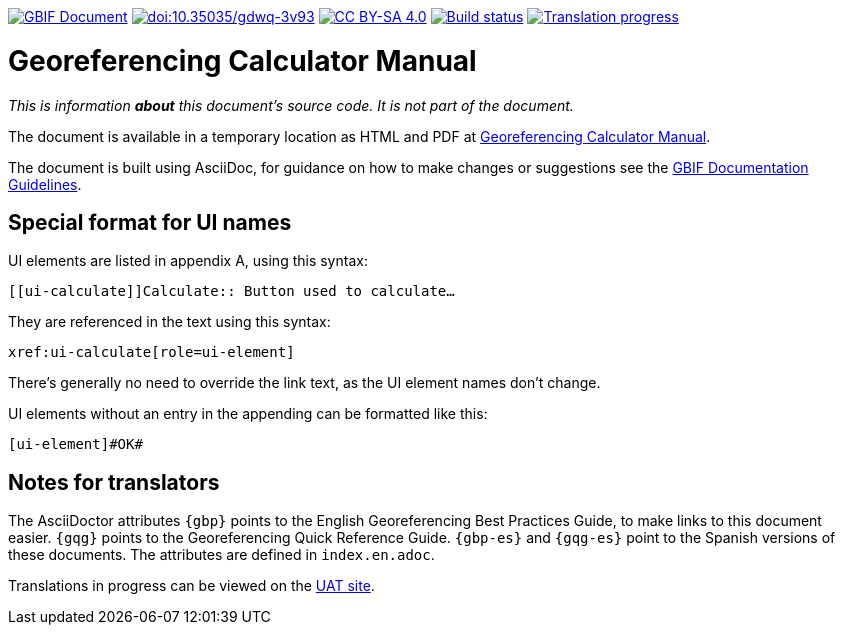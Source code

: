 https://docs.gbif.org/documentation-guidelines/[image:https://docs.gbif.org/documentation-guidelines/gbif-document-shield.svg[GBIF Document]]
https://doi.org/10.35035/gdwq-3v93[image:https://zenodo.org/badge/DOI/10.35035/gdwq-3v93.svg[doi:10.35035/gdwq-3v93]]
https://creativecommons.org/licenses/by-sa/4.0/[image:https://img.shields.io/badge/License-CC%20BY%2D-SA%204.0-lightgrey.svg[CC BY-SA 4.0]]
https://builds.gbif.org/job/doc-georeferencing-calculator-manual/lastBuild/console[image:https://builds.gbif.org/job/doc-georeferencing-calculator-manual/badge/icon[Build status]]
// CrowdIn badge:
https://crowdin.com/project/georef-calculator-manu[image:https://badges.crowdin.net/georef-calculator-manu/localized.svg[Translation progress]]

= Georeferencing Calculator Manual

_This is information *about* this document's source code.  It is not part of the document._

The document is available in a temporary location as HTML and PDF at https://docs.gbif.org/georeferencing-calculator-manual/1.0/en/[Georeferencing Calculator Manual].

The document is built using AsciiDoc, for guidance on how to make changes or suggestions see the https://docs.gbif.org/documentation-guidelines/[GBIF Documentation Guidelines].

== Special format for UI names

UI elements are listed in appendix A, using this syntax:

[source,asciidoc]
----
[[ui-calculate]]Calculate:: Button used to calculate…
----

They are referenced in the text using this syntax:

[source,asciidoc]
----
xref:ui-calculate[role=ui-element]
----

There's generally no need to override the link text, as the UI element names don't change.

UI elements without an entry in the appending can be formatted like this:

[source,asciidoc]
----
[ui-element]#OK#
----

== Notes for translators

The AsciiDoctor attributes `{gbp}` points to the English Georeferencing Best Practices Guide, to make links to this document easier.  `{gqg}` points to the Georeferencing Quick Reference Guide.  `{gbp-es}` and `{gqg-es}` point to the Spanish versions of these documents.  The attributes are defined in `index.en.adoc`.

Translations in progress can be viewed on the https://docs.gbif-uat.org/georeferencing-calculator-manual/[UAT site].
